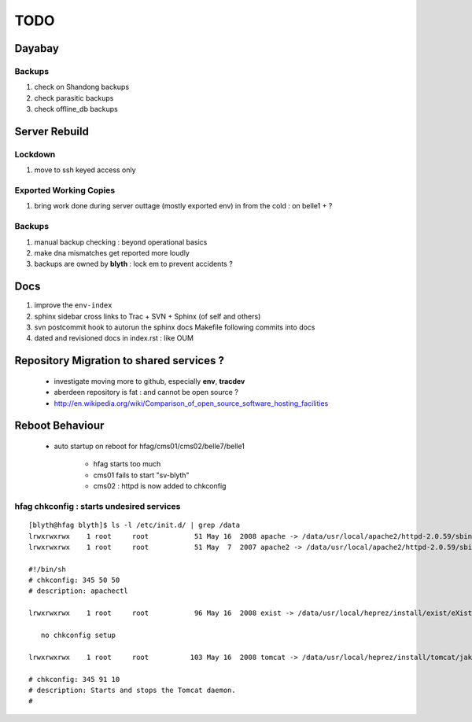
TODO
=====

Dayabay
--------

Backups
^^^^^^^

#. check on Shandong backups
#. check parasitic backups 
#. check offline_db backups

Server Rebuild 
----------------

Lockdown
^^^^^^^^^

#. move to ssh keyed access only 

Exported Working Copies
^^^^^^^^^^^^^^^^^^^^^^^

#. bring work done during server outtage (mostly exported env) in from the cold : on belle1 + ? 

Backups
^^^^^^^^^

#. manual backup checking : beyond operational basics
#. make dna mismatches get reported more loudly
#. backups are owned by **blyth** : lock em to prevent accidents ? 

Docs 
-----

#. improve the ``env-index``
#. sphinx sidebar cross links to Trac + SVN + Sphinx (of self and others) 
#. svn postcommit hook to autorun the sphinx docs Makefile following commits into docs 
#. dated and revisioned docs in index.rst : like OUM

Repository Migration to shared services ?
------------------------------------------

 * investigate moving more to github, especially **env**, **tracdev**  
 * aberdeen repository is fat : and cannot be open source ?  
 * http://en.wikipedia.org/wiki/Comparison_of_open_source_software_hosting_facilities

Reboot Behaviour
-----------------

 * auto startup on reboot for hfag/cms01/cms02/belle7/belle1

    * hfag starts too much
    * cms01 fails to start "sv-blyth" 
    * cms02 : httpd is now added to chkconfig 


hfag chkconfig : starts undesired services
^^^^^^^^^^^^^^^^^^^^^^^^^^^^^^^^^^^^^^^^^^^^^^

::

        [blyth@hfag blyth]$ ls -l /etc/init.d/ | grep /data
        lrwxrwxrwx    1 root     root           51 May 16  2008 apache -> /data/usr/local/apache2/httpd-2.0.59/sbin/apachectl
        lrwxrwxrwx    1 root     root           51 May  7  2007 apache2 -> /data/usr/local/apache2/httpd-2.0.59/sbin/apachectl

        #!/bin/sh
        # chkconfig: 345 50 50 
        # description: apachectl

        lrwxrwxrwx    1 root     root           96 May 16  2008 exist -> /data/usr/local/heprez/install/exist/eXist-snapshot-20051026/unpack/4/tools/wrapper/bin/exist.sh

           no chkconfig setup

        lrwxrwxrwx    1 root     root          103 May 16  2008 tomcat -> /data/usr/local/heprez/install/tomcat/jakarta-tomcat-4.1.31/2/jakarta-tomcat-4.1.31/../../etc/tomcat.sh

        # chkconfig: 345 91 10
        # description: Starts and stops the Tomcat daemon.
        #





